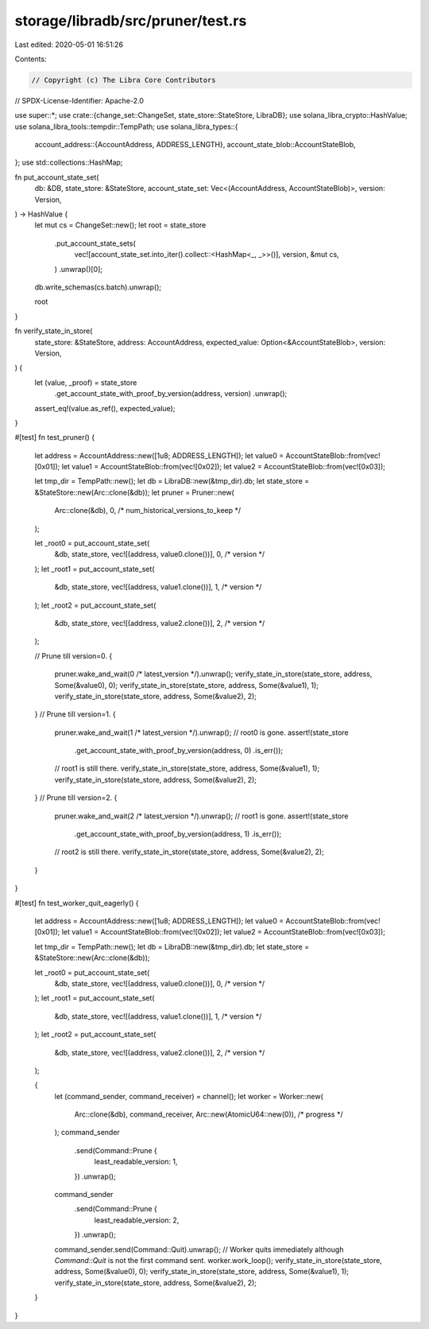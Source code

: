 storage/libradb/src/pruner/test.rs
==================================

Last edited: 2020-05-01 16:51:26

Contents:

.. code-block:: rs

    // Copyright (c) The Libra Core Contributors
// SPDX-License-Identifier: Apache-2.0

use super::*;
use crate::{change_set::ChangeSet, state_store::StateStore, LibraDB};
use solana_libra_crypto::HashValue;
use solana_libra_tools::tempdir::TempPath;
use solana_libra_types::{
    account_address::{AccountAddress, ADDRESS_LENGTH},
    account_state_blob::AccountStateBlob,
};
use std::collections::HashMap;

fn put_account_state_set(
    db: &DB,
    state_store: &StateStore,
    account_state_set: Vec<(AccountAddress, AccountStateBlob)>,
    version: Version,
) -> HashValue {
    let mut cs = ChangeSet::new();
    let root = state_store
        .put_account_state_sets(
            vec![account_state_set.into_iter().collect::<HashMap<_, _>>()],
            version,
            &mut cs,
        )
        .unwrap()[0];
    db.write_schemas(cs.batch).unwrap();

    root
}

fn verify_state_in_store(
    state_store: &StateStore,
    address: AccountAddress,
    expected_value: Option<&AccountStateBlob>,
    version: Version,
) {
    let (value, _proof) = state_store
        .get_account_state_with_proof_by_version(address, version)
        .unwrap();
    assert_eq!(value.as_ref(), expected_value);
}

#[test]
fn test_pruner() {
    let address = AccountAddress::new([1u8; ADDRESS_LENGTH]);
    let value0 = AccountStateBlob::from(vec![0x01]);
    let value1 = AccountStateBlob::from(vec![0x02]);
    let value2 = AccountStateBlob::from(vec![0x03]);

    let tmp_dir = TempPath::new();
    let db = LibraDB::new(&tmp_dir).db;
    let state_store = &StateStore::new(Arc::clone(&db));
    let pruner = Pruner::new(
        Arc::clone(&db),
        0, /* num_historical_versions_to_keep */
    );

    let _root0 = put_account_state_set(
        &db,
        state_store,
        vec![(address, value0.clone())],
        0, /* version */
    );
    let _root1 = put_account_state_set(
        &db,
        state_store,
        vec![(address, value1.clone())],
        1, /* version */
    );
    let _root2 = put_account_state_set(
        &db,
        state_store,
        vec![(address, value2.clone())],
        2, /* version */
    );

    // Prune till version=0.
    {
        pruner.wake_and_wait(0 /* latest_version */).unwrap();
        verify_state_in_store(state_store, address, Some(&value0), 0);
        verify_state_in_store(state_store, address, Some(&value1), 1);
        verify_state_in_store(state_store, address, Some(&value2), 2);
    }
    // Prune till version=1.
    {
        pruner.wake_and_wait(1 /* latest_version */).unwrap();
        // root0 is gone.
        assert!(state_store
            .get_account_state_with_proof_by_version(address, 0)
            .is_err());
        // root1 is still there.
        verify_state_in_store(state_store, address, Some(&value1), 1);
        verify_state_in_store(state_store, address, Some(&value2), 2);
    }
    // Prune till version=2.
    {
        pruner.wake_and_wait(2 /* latest_version */).unwrap();
        // root1 is gone.
        assert!(state_store
            .get_account_state_with_proof_by_version(address, 1)
            .is_err());
        // root2 is still there.
        verify_state_in_store(state_store, address, Some(&value2), 2);
    }
}

#[test]
fn test_worker_quit_eagerly() {
    let address = AccountAddress::new([1u8; ADDRESS_LENGTH]);
    let value0 = AccountStateBlob::from(vec![0x01]);
    let value1 = AccountStateBlob::from(vec![0x02]);
    let value2 = AccountStateBlob::from(vec![0x03]);

    let tmp_dir = TempPath::new();
    let db = LibraDB::new(&tmp_dir).db;
    let state_store = &StateStore::new(Arc::clone(&db));

    let _root0 = put_account_state_set(
        &db,
        state_store,
        vec![(address, value0.clone())],
        0, /* version */
    );
    let _root1 = put_account_state_set(
        &db,
        state_store,
        vec![(address, value1.clone())],
        1, /* version */
    );
    let _root2 = put_account_state_set(
        &db,
        state_store,
        vec![(address, value2.clone())],
        2, /* version */
    );

    {
        let (command_sender, command_receiver) = channel();
        let worker = Worker::new(
            Arc::clone(&db),
            command_receiver,
            Arc::new(AtomicU64::new(0)), /* progress */
        );
        command_sender
            .send(Command::Prune {
                least_readable_version: 1,
            })
            .unwrap();
        command_sender
            .send(Command::Prune {
                least_readable_version: 2,
            })
            .unwrap();
        command_sender.send(Command::Quit).unwrap();
        // Worker quits immediately although `Command::Quit` is not the first command sent.
        worker.work_loop();
        verify_state_in_store(state_store, address, Some(&value0), 0);
        verify_state_in_store(state_store, address, Some(&value1), 1);
        verify_state_in_store(state_store, address, Some(&value2), 2);
    }
}


